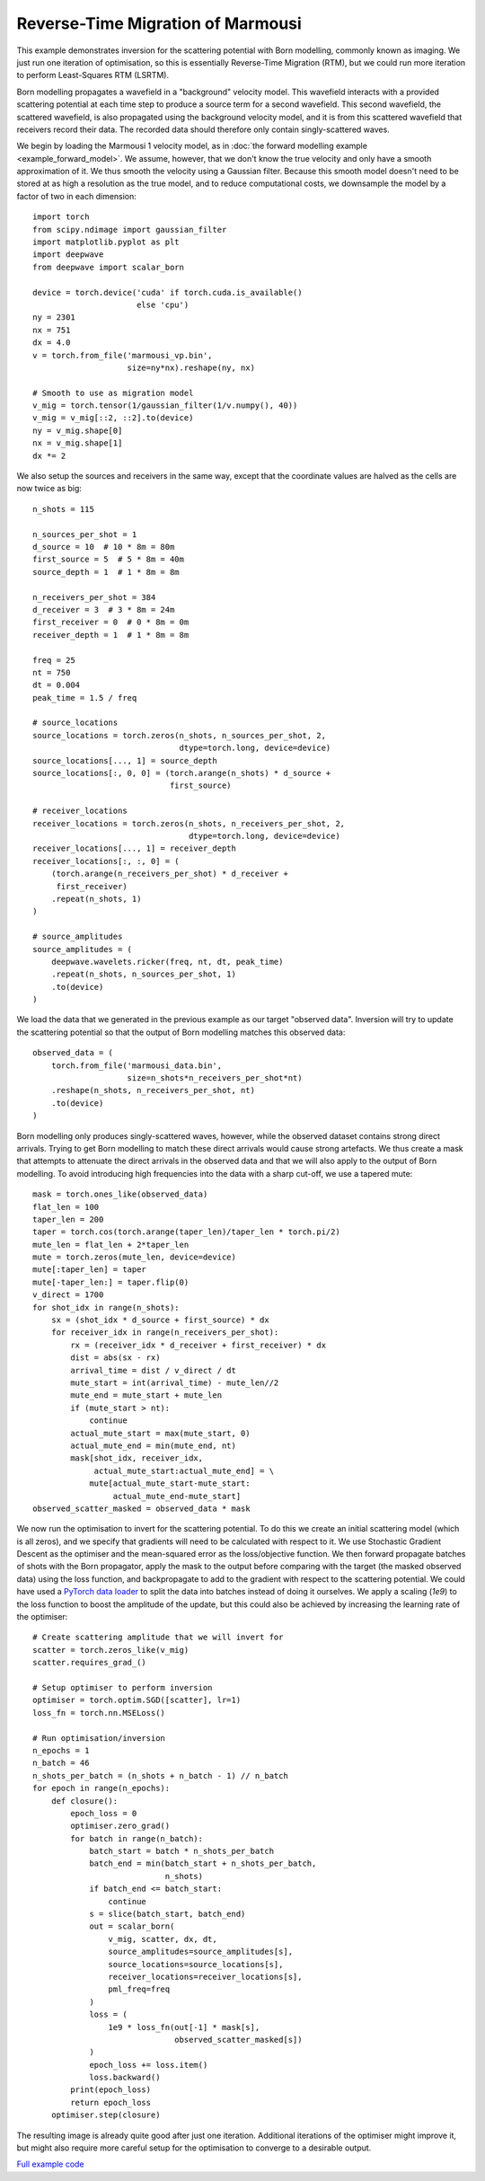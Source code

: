 Reverse-Time Migration of Marmousi
==================================

This example demonstrates inversion for the scattering potential with Born modelling, commonly known as imaging. We just run one iteration of optimisation, so this is essentially Reverse-Time Migration (RTM), but we could run more iteration to perform Least-Squares RTM (LSRTM).

Born modelling propagates a wavefield in a "background" velocity model. This wavefield interacts with a provided scattering potential at each time step to produce a source term for a second wavefield. This second wavefield, the scattered wavefield, is also propagated using the background velocity model, and it is from this scattered wavefield that receivers record their data. The recorded data should therefore only contain singly-scattered waves.

We begin by loading the Marmousi 1 velocity model, as in :doc:`the forward modelling example <example_forward_model>`. We assume, however, that we don't know the true velocity and only have a smooth approximation of it. We thus smooth the velocity using a Gaussian filter. Because this smooth model doesn't need to be stored at as high a resolution as the true model, and to reduce computational costs, we downsample the model by a factor of two in each dimension::

    import torch
    from scipy.ndimage import gaussian_filter
    import matplotlib.pyplot as plt
    import deepwave
    from deepwave import scalar_born

    device = torch.device('cuda' if torch.cuda.is_available()
                          else 'cpu')
    ny = 2301
    nx = 751
    dx = 4.0
    v = torch.from_file('marmousi_vp.bin',
                        size=ny*nx).reshape(ny, nx)

    # Smooth to use as migration model
    v_mig = torch.tensor(1/gaussian_filter(1/v.numpy(), 40))
    v_mig = v_mig[::2, ::2].to(device)
    ny = v_mig.shape[0]
    nx = v_mig.shape[1]
    dx *= 2

We also setup the sources and receivers in the same way, except that the coordinate values are halved as the cells are now twice as big::

    n_shots = 115

    n_sources_per_shot = 1
    d_source = 10  # 10 * 8m = 80m
    first_source = 5  # 5 * 8m = 40m
    source_depth = 1  # 1 * 8m = 8m

    n_receivers_per_shot = 384
    d_receiver = 3  # 3 * 8m = 24m
    first_receiver = 0  # 0 * 8m = 0m
    receiver_depth = 1  # 1 * 8m = 8m

    freq = 25
    nt = 750
    dt = 0.004
    peak_time = 1.5 / freq

    # source_locations
    source_locations = torch.zeros(n_shots, n_sources_per_shot, 2,
                                   dtype=torch.long, device=device)
    source_locations[..., 1] = source_depth
    source_locations[:, 0, 0] = (torch.arange(n_shots) * d_source +
                                 first_source)

    # receiver_locations
    receiver_locations = torch.zeros(n_shots, n_receivers_per_shot, 2,
                                     dtype=torch.long, device=device)
    receiver_locations[..., 1] = receiver_depth
    receiver_locations[:, :, 0] = (
        (torch.arange(n_receivers_per_shot) * d_receiver +
         first_receiver)
        .repeat(n_shots, 1)
    )

    # source_amplitudes
    source_amplitudes = (
        deepwave.wavelets.ricker(freq, nt, dt, peak_time)
        .repeat(n_shots, n_sources_per_shot, 1)
        .to(device)
    )

We load the data that we generated in the previous example as our target "observed data". Inversion will try to update the scattering potential so that the output of Born modelling matches this observed data::

    observed_data = (
        torch.from_file('marmousi_data.bin',
                        size=n_shots*n_receivers_per_shot*nt)
        .reshape(n_shots, n_receivers_per_shot, nt)
        .to(device)
    )

Born modelling only produces singly-scattered waves, however, while the observed dataset contains strong direct arrivals. Trying to get Born modelling to match these direct arrivals would cause strong artefacts. We thus create a mask that attempts to attenuate the direct arrivals in the observed data and that we will also apply to the output of Born modelling. To avoid introducing high frequencies into the data with a sharp cut-off, we use a tapered mute::

    mask = torch.ones_like(observed_data)
    flat_len = 100
    taper_len = 200
    taper = torch.cos(torch.arange(taper_len)/taper_len * torch.pi/2)
    mute_len = flat_len + 2*taper_len
    mute = torch.zeros(mute_len, device=device)
    mute[:taper_len] = taper
    mute[-taper_len:] = taper.flip(0)
    v_direct = 1700
    for shot_idx in range(n_shots):
        sx = (shot_idx * d_source + first_source) * dx
        for receiver_idx in range(n_receivers_per_shot):
            rx = (receiver_idx * d_receiver + first_receiver) * dx
            dist = abs(sx - rx)
            arrival_time = dist / v_direct / dt
            mute_start = int(arrival_time) - mute_len//2
            mute_end = mute_start + mute_len
            if (mute_start > nt):
                continue
            actual_mute_start = max(mute_start, 0)
            actual_mute_end = min(mute_end, nt)
            mask[shot_idx, receiver_idx,
                 actual_mute_start:actual_mute_end] = \
                mute[actual_mute_start-mute_start:
                     actual_mute_end-mute_start]
    observed_scatter_masked = observed_data * mask

We now run the optimisation to invert for the scattering potential. To do this we create an initial scattering model (which is all zeros), and we specify that gradients will need to be calculated with respect to it. We use Stochastic Gradient Descent as the optimiser and the mean-squared error as the loss/objective function. We then forward propagate batches of shots with the Born propagator, apply the mask to the output before comparing with the target (the masked observed data) using the loss function, and backpropagate to add to the gradient with respect to the scattering potential. We could have used a `PyTorch data loader <https://pytorch.org/docs/stable/data.html>`_ to split the data into batches instead of doing it ourselves. We apply a scaling (`1e9`) to the loss function to boost the amplitude of the update, but this could also be achieved by increasing the learning rate of the optimiser::

    # Create scattering amplitude that we will invert for
    scatter = torch.zeros_like(v_mig)
    scatter.requires_grad_()

    # Setup optimiser to perform inversion
    optimiser = torch.optim.SGD([scatter], lr=1)
    loss_fn = torch.nn.MSELoss()

    # Run optimisation/inversion
    n_epochs = 1
    n_batch = 46
    n_shots_per_batch = (n_shots + n_batch - 1) // n_batch
    for epoch in range(n_epochs):
        def closure():
            epoch_loss = 0
            optimiser.zero_grad()
            for batch in range(n_batch):
                batch_start = batch * n_shots_per_batch
                batch_end = min(batch_start + n_shots_per_batch,
                                n_shots)
                if batch_end <= batch_start:
                    continue
                s = slice(batch_start, batch_end)
                out = scalar_born(
                    v_mig, scatter, dx, dt,
                    source_amplitudes=source_amplitudes[s],
                    source_locations=source_locations[s],
                    receiver_locations=receiver_locations[s],
                    pml_freq=freq
                )
                loss = (
                    1e9 * loss_fn(out[-1] * mask[s],
                                  observed_scatter_masked[s])
                )
                epoch_loss += loss.item()
                loss.backward()
            print(epoch_loss)
            return epoch_loss
        optimiser.step(closure)

The resulting image is already quite good after just one iteration. Additional iterations of the optimiser might improve it, but might also require more careful setup for the optimisation to converge to a desirable output.

.. image:: example_rtm.jpg

`Full example code <https://github.com/ar4/deepwave/blob/master/docs/example_rtm.py>`_
